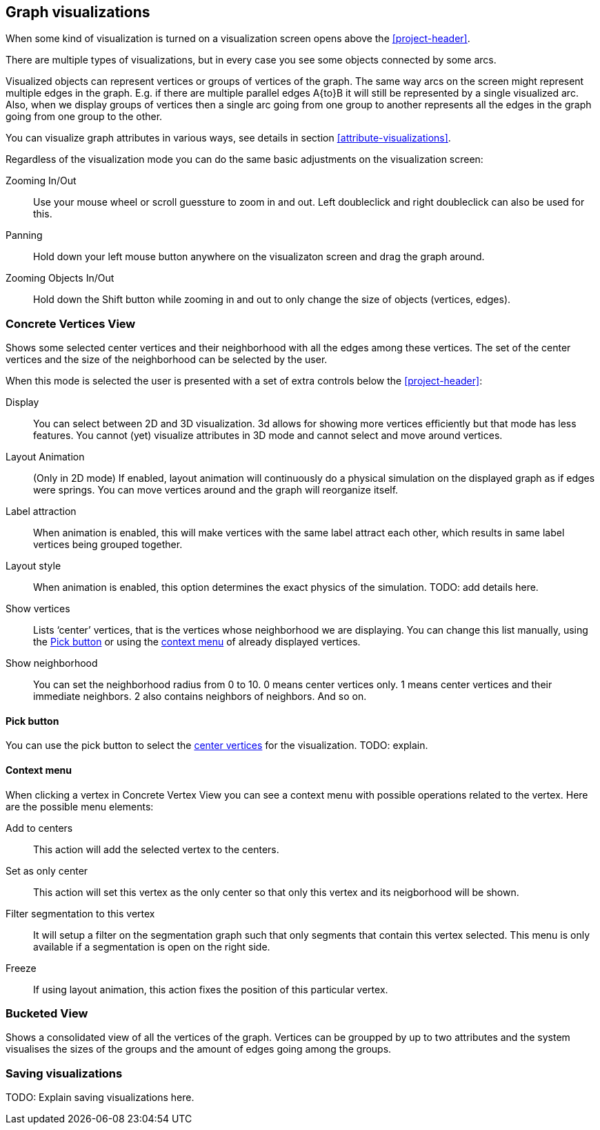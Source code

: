 ## Graph visualizations

When some kind of visualization is turned on a visualization screen opens above the
<<project-header>>. 

There are multiple types of visualizations, but in every case you see some objects connected by
some arcs.

Visualized objects can represent vertices or groups of vertices of the graph.
The same way arcs on the screen might represent multiple edges in the graph.
E.g. if there are multiple parallel edges A{to}B it will still be represented by a single visualized
arc. Also, when we display groups of vertices then a single arc going from one group to another
represents all the edges in the graph going from one group to the other.

You can visualize graph attributes in various ways, see details in section
<<attribute-visualizations>>.

Regardless of the visualization mode you can do the same basic adjustments on the visualization
screen:

Zooming In/Out::
Use your mouse wheel or scroll guessture to zoom in and out. Left doubleclick and right
doubleclick can also be used for this.

Panning::
Hold down your left mouse button anywhere on the visualizaton screen and drag the graph around.

Zooming Objects In/Out::
Hold down the Shift button while zooming in and out to only change the size of objects
(vertices, edges).


### Concrete Vertices View

Shows some selected [[center-vertices]]center vertices and their neighborhood with all the edges
 among these vertices. The set of the center vertices and the size of the neighborhood can be
 selected by the user.

When this mode is selected the user is presented with a set of extra controls below the
<<project-header>>:

[[concrete-view-settings]]
Display::
You can select between 2D and 3D visualization. 3d allows for showing more vertices efficiently but 
that mode has less features. You cannot (yet) visualize attributes in 3D mode and cannot select and
move around vertices.

Layout Animation::
(Only in 2D mode) If enabled, layout animation will continuously do a physical simulation on the
displayed graph as if edges were springs. You can move vertices around and the graph will
reorganize itself.

Label attraction::
When animation is enabled, this will make vertices with the same label attract each other, which results in same label vertices being grouped together.

Layout style::
When animation is enabled, this option determines the exact physics of the simulation. TODO: add details here.

Show vertices::
Lists ‘center’ vertices, that is the vertices whose neighborhood we are displaying. You can change
this list manually, using the <<pick-button,Pick button>> or using the
<<context-menu,context menu>> of already displayed vertices.

Show neighborhood::
You can set the neighborhood radius from 0 to 10. 0 means center vertices only. 1 means center vertices and their immediate neighbors. 2 also contains neighbors of neighbors. And so on.

#### Pick button
You can use the pick button to select the <<center-vertices,center vertices>> for the visualization.
TODO: explain.

#### Context menu
When clicking a vertex in Concrete Vertex View you can see a context menu with possible operations
related to the vertex. Here are the possible menu elements:

Add to centers::
This action will add the selected vertex to the centers.

Set as only center::
This action will set this vertex as the only center so that only this vertex and its neigborhood
will be shown.

Filter segmentation to this vertex::
It will setup a filter on the segmentation
graph such that only segments that contain this vertex selected. This menu is only available if 
a segmentation is open on the right side.

Freeze::
If using layout animation, this action fixes the position of this particular vertex.

### Bucketed View

Shows a consolidated view of all the vertices of the graph. Vertices can be groupped by up to two
attributes and the system visualises the sizes of the groups and the amount of edges going among
the groups.

### Saving visualizations

TODO: Explain saving visualizations here.
